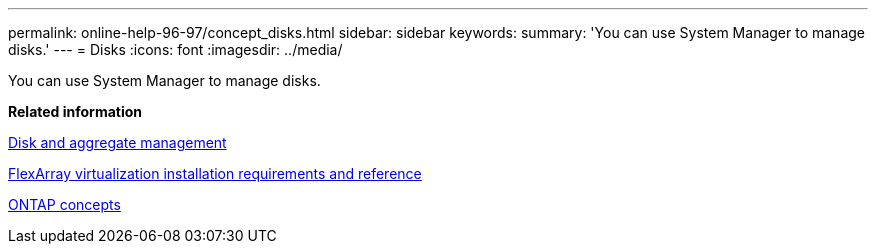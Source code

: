 ---
permalink: online-help-96-97/concept_disks.html
sidebar: sidebar
keywords: 
summary: 'You can use System Manager to manage disks.'
---
= Disks
:icons: font
:imagesdir: ../media/

[.lead]
You can use System Manager to manage disks.

*Related information*

https://docs.netapp.com/ontap-9/topic/com.netapp.doc.dot-cm-psmg/home.html[Disk and aggregate management]

https://docs.netapp.com/ontap-9/topic/com.netapp.doc.vs-irrg/home.html[FlexArray virtualization installation requirements and reference]

https://docs.netapp.com/ontap-9/topic/com.netapp.doc.dot-cm-concepts/home.html[ONTAP concepts]
